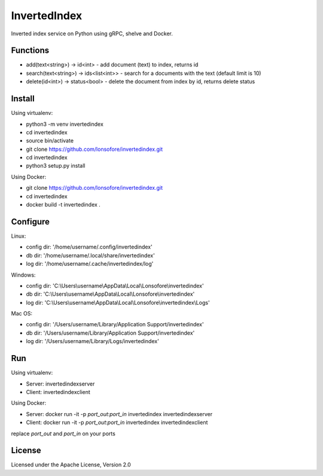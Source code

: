InvertedIndex
==============

Inverted index service on Python using gRPC, shelve and Docker.


Functions
---------

* add(text<string>) -> id<int>  -  add document (text) to index, returns id
* search(text<string>) -> ids<list<int>>  -  search for a documents with the text (default limit is 10)
* delete(id<int>) -> status<bool>  -  delete the document from index by id, returns delete status


Install
-------

Using virtualenv:

* python3 -m venv invertedindex
* cd invertedindex
* source bin/activate
* git clone https://github.com/lonsofore/invertedindex.git
* cd invertedindex
* python3 setup.py install


Using Docker:

* git clone https://github.com/lonsofore/invertedindex.git
* cd invertedindex
* docker build -t invertedindex .


Configure
---------

Linux:

* config dir: '/home/username/.config/invertedindex'
* db dir: '/home/username/.local/share/invertedindex'
* log dir: '/home/username/.cache/invertedindex/log'


Windows:

* config dir: 'C:\\Users\\username\\AppData\\Local\\Lonsofore\\invertedindex'
* db dir: 'C:\\Users\\username\\AppData\\Local\\Lonsofore\\invertedindex'
* log dir: 'C:\\Users\\username\\AppData\\Local\\Lonsofore\\invertedindex\\Logs'


Mac OS:

* config dir: '/Users/username/Library/Application Support/invertedindex'
* db dir: '/Users/username/Library/Application Support/invertedindex'
* log dir: '/Users/username/Library/Logs/invertedindex'


Run
---

Using virtualenv:

* Server:  invertedindexserver
* Client:  invertedindexclient


Using Docker:

* Server:  docker run -it -p *port_out*:*port_in* invertedindex invertedindexserver
* Client:  docker run -it -p *port_out*:*port_in* invertedindex invertedindexclient

replace *port_out* and *port_in* on your ports


License
-------

Licensed under the Apache License, Version 2.0
